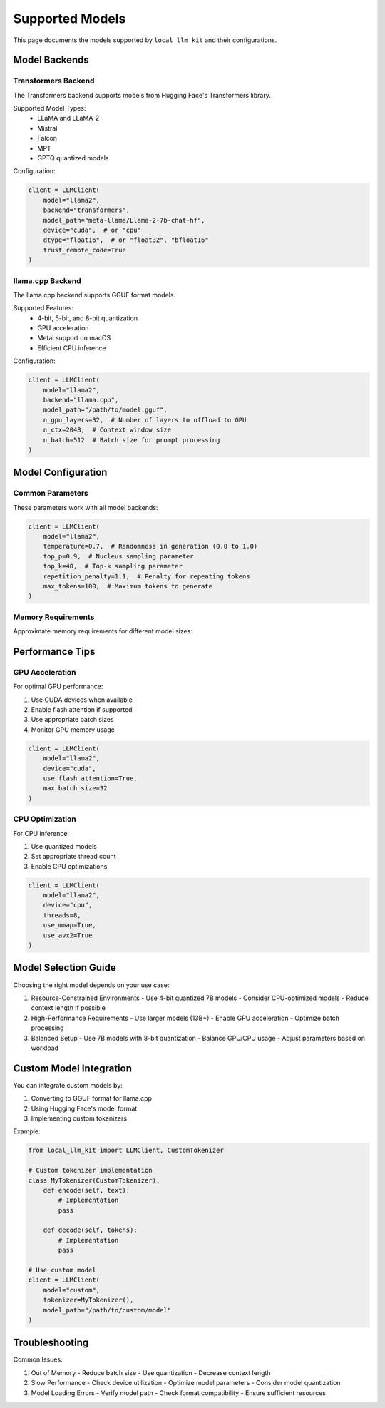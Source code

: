 Supported Models
===============

This page documents the models supported by ``local_llm_kit`` and their configurations.

Model Backends
------------

Transformers Backend
~~~~~~~~~~~~~~~~~~

The Transformers backend supports models from Hugging Face's Transformers library.

Supported Model Types:
    - LLaMA and LLaMA-2
    - Mistral
    - Falcon
    - MPT
    - GPTQ quantized models

Configuration:

.. code-block:: python

   client = LLMClient(
       model="llama2",
       backend="transformers",
       model_path="meta-llama/Llama-2-7b-chat-hf",
       device="cuda",  # or "cpu"
       dtype="float16",  # or "float32", "bfloat16"
       trust_remote_code=True
   )

llama.cpp Backend
~~~~~~~~~~~~~~~

The llama.cpp backend supports GGUF format models.

Supported Features:
    - 4-bit, 5-bit, and 8-bit quantization
    - GPU acceleration
    - Metal support on macOS
    - Efficient CPU inference

Configuration:

.. code-block:: python

   client = LLMClient(
       model="llama2",
       backend="llama.cpp",
       model_path="/path/to/model.gguf",
       n_gpu_layers=32,  # Number of layers to offload to GPU
       n_ctx=2048,  # Context window size
       n_batch=512  # Batch size for prompt processing
   )

Model Configuration
-----------------

Common Parameters
~~~~~~~~~~~~~~~

These parameters work with all model backends:

.. code-block:: python

   client = LLMClient(
       model="llama2",
       temperature=0.7,  # Randomness in generation (0.0 to 1.0)
       top_p=0.9,  # Nucleus sampling parameter
       top_k=40,  # Top-k sampling parameter
       repetition_penalty=1.1,  # Penalty for repeating tokens
       max_tokens=100,  # Maximum tokens to generate
   )

Memory Requirements
~~~~~~~~~~~~~~~~

Approximate memory requirements for different model sizes:

+-------------+------------------+------------------+
| Model Size  | FP16 (GPU)      | 4-bit Quantized |
+=============+==================+==================+
| 7B          | ~14 GB          | ~4 GB           |
+-------------+------------------+------------------+
| 13B         | ~26 GB          | ~7 GB           |
+-------------+------------------+------------------+
| 70B         | ~140 GB         | ~35 GB          |
+-------------+------------------+------------------+

Performance Tips
--------------

GPU Acceleration
~~~~~~~~~~~~~~

For optimal GPU performance:

1. Use CUDA devices when available
2. Enable flash attention if supported
3. Use appropriate batch sizes
4. Monitor GPU memory usage

.. code-block:: python

   client = LLMClient(
       model="llama2",
       device="cuda",
       use_flash_attention=True,
       max_batch_size=32
   )

CPU Optimization
~~~~~~~~~~~~~

For CPU inference:

1. Use quantized models
2. Set appropriate thread count
3. Enable CPU optimizations

.. code-block:: python

   client = LLMClient(
       model="llama2",
       device="cpu",
       threads=8,
       use_mmap=True,
       use_avx2=True
   )

Model Selection Guide
------------------

Choosing the right model depends on your use case:

1. Resource-Constrained Environments
   - Use 4-bit quantized 7B models
   - Consider CPU-optimized models
   - Reduce context length if possible

2. High-Performance Requirements
   - Use larger models (13B+)
   - Enable GPU acceleration
   - Optimize batch processing

3. Balanced Setup
   - Use 7B models with 8-bit quantization
   - Balance GPU/CPU usage
   - Adjust parameters based on workload

Custom Model Integration
---------------------

You can integrate custom models by:

1. Converting to GGUF format for llama.cpp
2. Using Hugging Face's model format
3. Implementing custom tokenizers

Example:

.. code-block:: python

   from local_llm_kit import LLMClient, CustomTokenizer

   # Custom tokenizer implementation
   class MyTokenizer(CustomTokenizer):
       def encode(self, text):
           # Implementation
           pass
           
       def decode(self, tokens):
           # Implementation
           pass

   # Use custom model
   client = LLMClient(
       model="custom",
       tokenizer=MyTokenizer(),
       model_path="/path/to/custom/model"
   )

Troubleshooting
-------------

Common Issues:

1. Out of Memory
   - Reduce batch size
   - Use quantization
   - Decrease context length

2. Slow Performance
   - Check device utilization
   - Optimize model parameters
   - Consider model quantization

3. Model Loading Errors
   - Verify model path
   - Check format compatibility
   - Ensure sufficient resources 